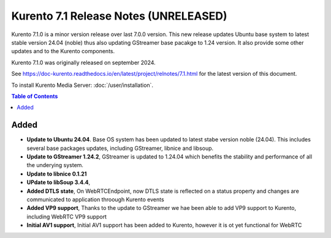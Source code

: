 ======================================
Kurento 7.1 Release Notes (UNRELEASED)
======================================

Kurento 7.1.0 is a minor version release over last 7.0.0 version. This new release updates Ubuntu base system to 
latest stable version 24.04 (noble) thus also updating GStreamer base pacakge to 1.24 version. It also provide some 
other updates and to the Kurento components.

Kurento 7.1.0 was originally released on september 2024.

.. The latest `bug-fix release <#bug-fix-releases>`__ in the stable 7.1 series is **7.1.1**.

See https://doc-kurento.readthedocs.io/en/latest/project/relnotes/7.1.html for the latest version of this document.

To install Kurento Media Server: :doc:`/user/installation`.

.. contents:: Table of Contents



Added
=====

* **Update to Ubuntu 24.04**. Base OS system has been updated to latest stabe version noble (24.04).  This includes several base packages updates, including GStreamer, libnice and libsoup.
* **Update to GStreamer 1.24.2**, GStreamer is updated to 1.24.04 which benefits the stability and performance of all the underying system.
* **Update to libnice 0.1.21** 
* **UPdate to libSoup 3.4.4**,
* **Added DTLS state**, On WebRTCEndpoint, now DTLS state is reflected on a status property and changes are communicated to application throough Kurento events
* **Added VP9 support**, Thanks to the update to GStreamer we hae been able to add VP9 support to Kurento, including WebRTC VP9 support 
* **Initial AV1 support**, Initial AV1 support has been added to Kurento, however it is ot yet functional for WebRTC



..
   Bug-fix releases
   ================

   None yet published